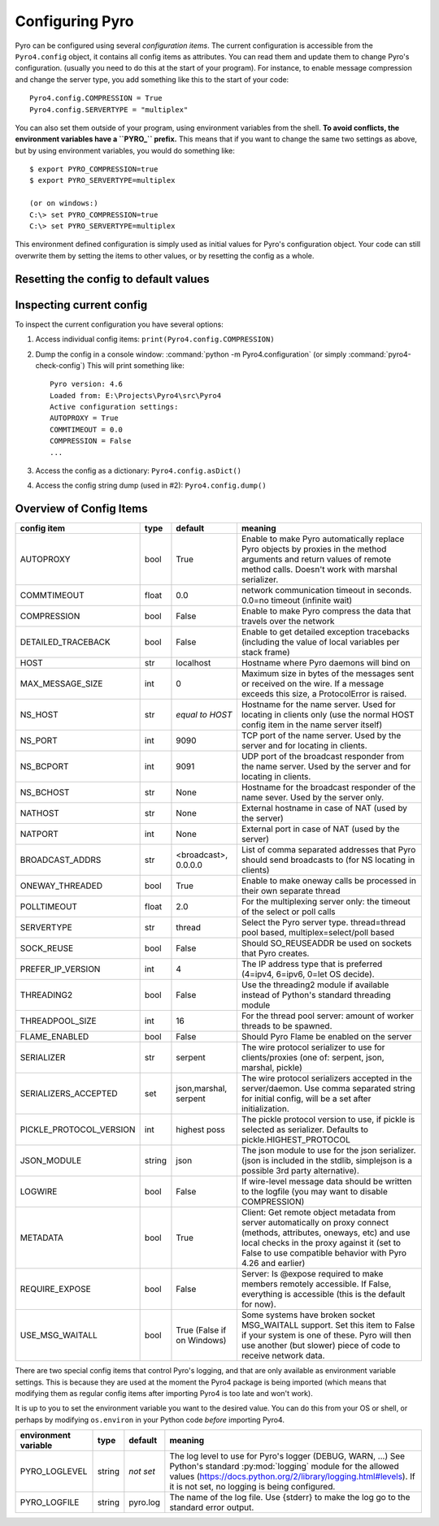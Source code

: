 .. index:: configuration

****************
Configuring Pyro
****************

Pyro can be configured using several *configuration items*.
The current configuration is accessible from the ``Pyro4.config`` object, it contains all config items as attributes.
You can read them and update them to change Pyro's configuration.
(usually you need to do this at the start of your program).
For instance, to enable message compression and change the server type, you add something like this to the start of your code::

  Pyro4.config.COMPRESSION = True
  Pyro4.config.SERVERTYPE = "multiplex"

.. index::
    double: configuration; environment variables

You can also set them outside of your program, using environment variables from the shell.
**To avoid conflicts, the environment variables have a ``PYRO_`` prefix.** This means that if you want
to change the same two settings as above, but by using environment variables, you would do something like::

    $ export PYRO_COMPRESSION=true
    $ export PYRO_SERVERTYPE=multiplex

    (or on windows:)
    C:\> set PYRO_COMPRESSION=true
    C:\> set PYRO_SERVERTYPE=multiplex

This environment defined configuration is simply used as initial values for Pyro's configuration object.
Your code can still overwrite them by setting the items to other values, or by resetting the config as a whole.


.. index:: reset config to default

Resetting the config to default values
--------------------------------------

.. method:: Pyro4.config.reset([useenvironment=True])

    Resets the configuration items to their builtin default values.
    If `useenvironment` is True, it will overwrite builtin config items with any values set
    by environment variables. If you don't trust your environment, it may be a good idea
    to reset the config items to just the builtin defaults (ignoring any environment variables)
    by calling this method with `useenvironment` set to False.
    Do this before using any other part of the Pyro library.


.. index:: current config, pyro4-check-config

Inspecting current config
-------------------------

To inspect the current configuration you have several options:

1. Access individual config items: ``print(Pyro4.config.COMPRESSION)``
2. Dump the config in a console window: :command:`python -m Pyro4.configuration` (or simply :command:`pyro4-check-config`)
   This will print something like::

        Pyro version: 4.6
        Loaded from: E:\Projects\Pyro4\src\Pyro4
        Active configuration settings:
        AUTOPROXY = True
        COMMTIMEOUT = 0.0
        COMPRESSION = False
        ...

3. Access the config as a dictionary: ``Pyro4.config.asDict()``
4. Access the config string dump (used in #2): ``Pyro4.config.dump()``


.. index:: configuration items

.. _config-items:

Overview of Config Items
------------------------

======================= ======= ============== =======
config item             type    default        meaning
======================= ======= ============== =======
AUTOPROXY               bool    True           Enable to make Pyro automatically replace Pyro objects by proxies in the method arguments and return values of remote method calls. Doesn't work with marshal serializer.
COMMTIMEOUT             float   0.0            network communication timeout in seconds. 0.0=no timeout (infinite wait)
COMPRESSION             bool    False          Enable to make Pyro compress the data that travels over the network
DETAILED_TRACEBACK      bool    False          Enable to get detailed exception tracebacks (including the value of local variables per stack frame)
HOST                    str     localhost      Hostname where Pyro daemons will bind on
MAX_MESSAGE_SIZE        int     0              Maximum size in bytes of the messages sent or received on the wire. If a message exceeds this size, a ProtocolError is raised.
NS_HOST                 str     *equal to      Hostname for the name server. Used for locating in clients only (use the normal HOST config item in the name server itself)
                                HOST*
NS_PORT                 int     9090           TCP port of the name server. Used by the server and for locating in clients.
NS_BCPORT               int     9091           UDP port of the broadcast responder from the name server. Used by the server and for locating in clients.
NS_BCHOST               str     None           Hostname for the broadcast responder of the name sever. Used by the server only.
NATHOST                 str     None           External hostname in case of NAT (used by the server)
NATPORT                 int     None           External port in case of NAT (used by the server)
BROADCAST_ADDRS         str     <broadcast>,   List of comma separated addresses that Pyro should send broadcasts to (for NS locating in clients)
                                0.0.0.0
ONEWAY_THREADED         bool    True           Enable to make oneway calls be processed in their own separate thread
POLLTIMEOUT             float   2.0            For the multiplexing server only: the timeout of the select or poll calls
SERVERTYPE              str     thread         Select the Pyro server type. thread=thread pool based, multiplex=select/poll based
SOCK_REUSE              bool    False          Should SO_REUSEADDR be used on sockets that Pyro creates.
PREFER_IP_VERSION       int     4              The IP address type that is preferred (4=ipv4, 6=ipv6, 0=let OS decide).
THREADING2              bool    False          Use the threading2 module if available instead of Python's standard threading module
THREADPOOL_SIZE         int     16             For the thread pool server: amount of worker threads to be spawned.
FLAME_ENABLED           bool    False          Should Pyro Flame be enabled on the server
SERIALIZER              str     serpent        The wire protocol serializer to use for clients/proxies (one of: serpent, json, marshal, pickle)
SERIALIZERS_ACCEPTED    set     json,marshal,  The wire protocol serializers accepted in the server/daemon.
                                serpent        Use comma separated string for initial config, will be a set after initialization.
PICKLE_PROTOCOL_VERSION int     highest poss   The pickle protocol version to use, if pickle is selected as serializer. Defaults to pickle.HIGHEST_PROTOCOL
JSON_MODULE             string  json           The json module to use for the json serializer. (json is included in the stdlib, simplejson is a possible 3rd party alternative).
LOGWIRE                 bool    False          If wire-level message data should be written to the logfile (you may want to disable COMPRESSION)
METADATA                bool    True           Client: Get remote object metadata from server automatically on proxy connect (methods, attributes, oneways, etc) and use local checks in the proxy against it (set to False to use compatible behavior with Pyro 4.26 and earlier)
REQUIRE_EXPOSE          bool    False          Server: Is @expose required to make members remotely accessible. If False, everything is accessible (this is the default for now).
USE_MSG_WAITALL         bool    True (False if Some systems have broken socket MSG_WAITALL support. Set this item to False if your system is one of these. Pyro will then use another (but slower) piece of code to receive network data.
                                on Windows)
======================= ======= ============== =======

.. index::
    double: configuration items; logging

There are two special config items that control Pyro's logging, and that are only available as environment variable settings.
This is because they are used at the moment the Pyro4 package is being imported
(which means that modifying them as regular config items after importing Pyro4 is too late and won't work).

It is up to you to set the environment variable you want to the desired value. You can do this from your OS or shell,
or perhaps by modifying ``os.environ`` in your Python code *before* importing Pyro4.


======================= ======= ============== =======
environment variable    type    default        meaning
======================= ======= ============== =======
PYRO_LOGLEVEL           string  *not set*      The log level to use for Pyro's logger (DEBUG, WARN, ...) See Python's standard :py:mod:`logging` module for the allowed values (https://docs.python.org/2/library/logging.html#levels). If it is not set, no logging is being configured.
PYRO_LOGFILE            string  pyro.log       The name of the log file. Use {stderr} to make the log go to the standard error output.
======================= ======= ============== =======
